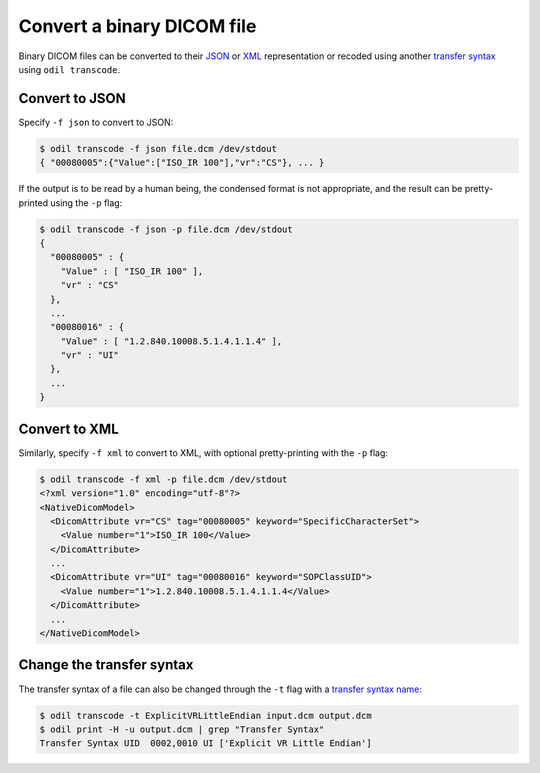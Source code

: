 Convert a binary DICOM file
===========================

Binary DICOM files can be converted to their `JSON`_ or `XML`_ representation or recoded using another `transfer syntax`_ using ``odil transcode``.

Convert to JSON
---------------

Specify ``-f json`` to convert to JSON:

.. code-block:: console

  $ odil transcode -f json file.dcm /dev/stdout
  { "00080005":{"Value":["ISO_IR 100"],"vr":"CS"}, ... }

If the output is to be read by a human being, the condensed format is not appropriate, and the result can be pretty-printed using the ``-p`` flag:

.. code-block:: console

  $ odil transcode -f json -p file.dcm /dev/stdout
  {
    "00080005" : {
      "Value" : [ "ISO_IR 100" ],
      "vr" : "CS"
    },
    ...
    "00080016" : {
      "Value" : [ "1.2.840.10008.5.1.4.1.1.4" ],
      "vr" : "UI"
    },
    ...
  }

Convert to XML
--------------

Similarly, specify ``-f xml`` to convert to XML, with optional pretty-printing with the ``-p`` flag:

.. code-block:: console

  $ odil transcode -f xml -p file.dcm /dev/stdout
  <?xml version="1.0" encoding="utf-8"?>
  <NativeDicomModel>
    <DicomAttribute vr="CS" tag="00080005" keyword="SpecificCharacterSet">
      <Value number="1">ISO_IR 100</Value>
    </DicomAttribute>
    ...
    <DicomAttribute vr="UI" tag="00080016" keyword="SOPClassUID">
      <Value number="1">1.2.840.10008.5.1.4.1.1.4</Value>
    </DicomAttribute>
    ...
  </NativeDicomModel>

Change the transfer syntax
--------------------------

The transfer syntax of a file can also be changed through the ``-t`` flag with a `transfer syntax name`_:

.. code-block:: console

  $ odil transcode -t ExplicitVRLittleEndian input.dcm output.dcm
  $ odil print -H -u output.dcm | grep "Transfer Syntax"
  Transfer Syntax UID  0002,0010 UI ['Explicit VR Little Endian']

.. _JSON: http://dicom.nema.org/medical/dicom/current/output/chtml/part18/chapter_F.html
.. _transfer syntax: http://dicom.nema.org/medical/dicom/current/output/chtml/part05/chapter_10.html
.. _transfer syntax name: http://dicom.nema.org/medical/dicom/current/output/chtml/part06/chapter_A.html
.. _XML: http://dicom.nema.org/medical/dicom/current/output/chtml/part19/chapter_A.html#sect_A.1
